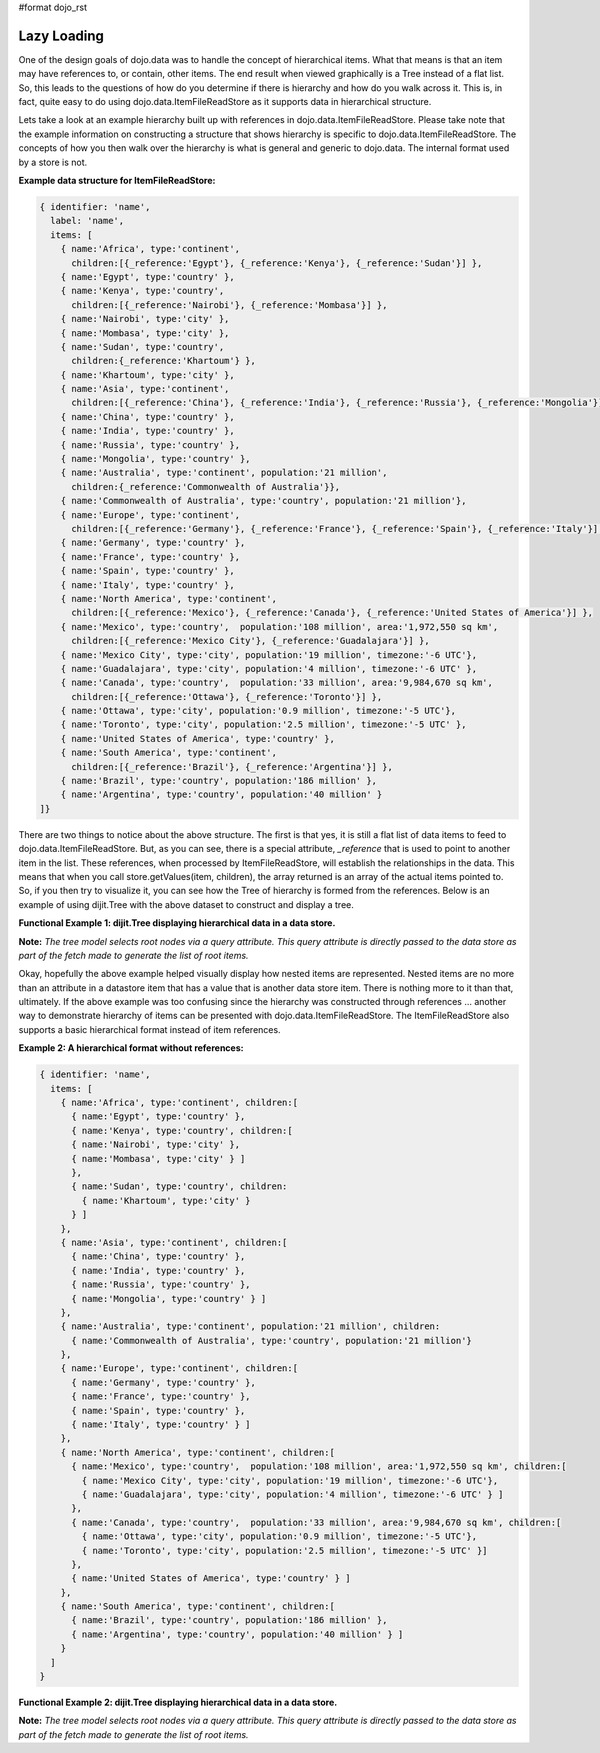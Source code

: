 #format dojo_rst

**Lazy Loading**
================

One of the design goals of dojo.data was to handle the concept of hierarchical items.  What that means is that an item may have references to, or contain, other items.  The end result when viewed graphically is a Tree instead of a flat list.  So, this leads to the questions of how do you determine if there is hierarchy and how do you walk across it.  This is, in fact, quite easy to do using dojo.data.ItemFileReadStore as it supports data in hierarchical structure.

Lets take a look at an example hierarchy built up with references in dojo.data.ItemFileReadStore.  Please take note that the example information on constructing a structure that shows hierarchy is specific to dojo.data.ItemFileReadStore.  The concepts of how you then walk over the hierarchy is what is general and generic to dojo.data.  The internal format used by a store is not.

**Example data structure for ItemFileReadStore:**

.. code-block :: javascript

  { identifier: 'name',
    label: 'name',
    items: [
      { name:'Africa', type:'continent',
        children:[{_reference:'Egypt'}, {_reference:'Kenya'}, {_reference:'Sudan'}] },
      { name:'Egypt', type:'country' },
      { name:'Kenya', type:'country',
        children:[{_reference:'Nairobi'}, {_reference:'Mombasa'}] },
      { name:'Nairobi', type:'city' },
      { name:'Mombasa', type:'city' },
      { name:'Sudan', type:'country',
        children:{_reference:'Khartoum'} },
      { name:'Khartoum', type:'city' },
      { name:'Asia', type:'continent',
        children:[{_reference:'China'}, {_reference:'India'}, {_reference:'Russia'}, {_reference:'Mongolia'}] },
      { name:'China', type:'country' },
      { name:'India', type:'country' },
      { name:'Russia', type:'country' },
      { name:'Mongolia', type:'country' },
      { name:'Australia', type:'continent', population:'21 million',
        children:{_reference:'Commonwealth of Australia'}},
      { name:'Commonwealth of Australia', type:'country', population:'21 million'},
      { name:'Europe', type:'continent',
        children:[{_reference:'Germany'}, {_reference:'France'}, {_reference:'Spain'}, {_reference:'Italy'}] },
      { name:'Germany', type:'country' },
      { name:'France', type:'country' },
      { name:'Spain', type:'country' },
      { name:'Italy', type:'country' },
      { name:'North America', type:'continent',
        children:[{_reference:'Mexico'}, {_reference:'Canada'}, {_reference:'United States of America'}] },
      { name:'Mexico', type:'country',  population:'108 million', area:'1,972,550 sq km',
        children:[{_reference:'Mexico City'}, {_reference:'Guadalajara'}] },
      { name:'Mexico City', type:'city', population:'19 million', timezone:'-6 UTC'},
      { name:'Guadalajara', type:'city', population:'4 million', timezone:'-6 UTC' },
      { name:'Canada', type:'country',  population:'33 million', area:'9,984,670 sq km',
        children:[{_reference:'Ottawa'}, {_reference:'Toronto'}] },
      { name:'Ottawa', type:'city', population:'0.9 million', timezone:'-5 UTC'},
      { name:'Toronto', type:'city', population:'2.5 million', timezone:'-5 UTC' },
      { name:'United States of America', type:'country' },
      { name:'South America', type:'continent',
        children:[{_reference:'Brazil'}, {_reference:'Argentina'}] },
      { name:'Brazil', type:'country', population:'186 million' },
      { name:'Argentina', type:'country', population:'40 million' }
  ]}

There are two things to notice about the above structure.  The first is that yes, it is still a flat list of data items to feed to dojo.data.ItemFileReadStore.  But, as you can see, there is a special attribute, *_reference* that is used to point to another item in the list.  These references, when processed by ItemFileReadStore, will establish the relationships in the data.  This means that when you call store.getValues(item, children), the array returned is an array of the actual items pointed to.  So, if you then try to visualize it, you can see how the Tree of hierarchy is formed from the references.  Below is an example of using dijit.Tree with the above dataset to construct and display a tree.

**Functional Example 1:  dijit.Tree displaying hierarchical data in a data store.**

**Note:** *The tree model selects root nodes via a query attribute.  This query attribute is directly passed to the data store as part of the fetch made to generate the list of root items.*

.. cv-compound ::
  
  .. cv :: javascript

    <script>
      dojo.require("dojo.data.ItemFileReadStore");
      dojo.require("dijit.Tree");
      var storeData = { identifier: 'name',
        label: 'name',
        items: [
          { name:'Africa', type:'continent',
            children:[{_reference:'Egypt'}, {_reference:'Kenya'}, {_reference:'Sudan'}] },
          { name:'Egypt', type:'country' },
          { name:'Kenya', type:'country',
            children:[{_reference:'Nairobi'}, {_reference:'Mombasa'}] },
          { name:'Nairobi', type:'city' },
          { name:'Mombasa', type:'city' },
          { name:'Sudan', type:'country',
            children:{_reference:'Khartoum'} },
          { name:'Khartoum', type:'city' },
          { name:'Asia', type:'continent',
            children:[{_reference:'China'}, {_reference:'India'}, {_reference:'Russia'}, {_reference:'Mongolia'}] },
          { name:'China', type:'country' },
          { name:'India', type:'country' },
          { name:'Russia', type:'country' },
          { name:'Mongolia', type:'country' },
          { name:'Australia', type:'continent', population:'21 million',
            children:{_reference:'Commonwealth of Australia'}},
          { name:'Commonwealth of Australia', type:'country', population:'21 million'},
          { name:'Europe', type:'continent',
            children:[{_reference:'Germany'}, {_reference:'France'}, {_reference:'Spain'}, {_reference:'Italy'}] },
          { name:'Germany', type:'country' },
          { name:'France', type:'country' },
          { name:'Spain', type:'country' },
          { name:'Italy', type:'country' },
          { name:'North America', type:'continent',
            children:[{_reference:'Mexico'}, {_reference:'Canada'}, {_reference:'United States of America'}] },
          { name:'Mexico', type:'country',  population:'108 million', area:'1,972,550 sq km',
            children:[{_reference:'Mexico City'}, {_reference:'Guadalajara'}] },
          { name:'Mexico City', type:'city', population:'19 million', timezone:'-6 UTC'},
          { name:'Guadalajara', type:'city', population:'4 million', timezone:'-6 UTC' },
          { name:'Canada', type:'country',  population:'33 million', area:'9,984,670 sq km',
            children:[{_reference:'Ottawa'}, {_reference:'Toronto'}] },
          { name:'Ottawa', type:'city', population:'0.9 million', timezone:'-5 UTC'},
          { name:'Toronto', type:'city', population:'2.5 million', timezone:'-5 UTC' },
          { name:'United States of America', type:'country' },
          { name:'South America', type:'continent',
            children:[{_reference:'Brazil'}, {_reference:'Argentina'}] },
          { name:'Brazil', type:'country', population:'186 million' },
          { name:'Argentina', type:'country', population:'40 million' }
      ]};
    </script>

  .. cv :: html 

    <div dojoType="dojo.data.ItemFileReadStore" data="storeData" jsId="geographyStore"></div>
    <div dojoType="dijit.tree.ForestStoreModel" jsId="geographyModel" store="geographyStore" query="{type: 'continent'}" rootId="Geography" rootLabel="Geography"></div>
    <div dojoType="dijit.Tree" model="geographyModel"></div>



Okay, hopefully the above example helped visually display how nested items are represented.  Nested items are no more than an attribute in a datastore item that has a value that is another data store item.  There is nothing more to it than that, ultimately.  If the above example was too confusing since the hierarchy was constructed through references ... another way to demonstrate hierarchy of items can be presented with dojo.data.ItemFileReadStore.  The ItemFileReadStore also supports a basic hierarchical format instead of item references.  

**Example 2:  A hierarchical format without references:**

.. code-block :: javascript

  { identifier: 'name',
    items: [
      { name:'Africa', type:'continent', children:[
        { name:'Egypt', type:'country' }, 
        { name:'Kenya', type:'country', children:[
        { name:'Nairobi', type:'city' },
        { name:'Mombasa', type:'city' } ]
        },
        { name:'Sudan', type:'country', children:
          { name:'Khartoum', type:'city' } 
        } ]
      },
      { name:'Asia', type:'continent', children:[
        { name:'China', type:'country' },
        { name:'India', type:'country' },
        { name:'Russia', type:'country' },
        { name:'Mongolia', type:'country' } ]
      },
      { name:'Australia', type:'continent', population:'21 million', children:
        { name:'Commonwealth of Australia', type:'country', population:'21 million'}
      },
      { name:'Europe', type:'continent', children:[
        { name:'Germany', type:'country' },
        { name:'France', type:'country' },
        { name:'Spain', type:'country' },
        { name:'Italy', type:'country' } ]
      },
      { name:'North America', type:'continent', children:[
        { name:'Mexico', type:'country',  population:'108 million', area:'1,972,550 sq km', children:[
          { name:'Mexico City', type:'city', population:'19 million', timezone:'-6 UTC'},
          { name:'Guadalajara', type:'city', population:'4 million', timezone:'-6 UTC' } ]
        },
        { name:'Canada', type:'country',  population:'33 million', area:'9,984,670 sq km', children:[
          { name:'Ottawa', type:'city', population:'0.9 million', timezone:'-5 UTC'},
          { name:'Toronto', type:'city', population:'2.5 million', timezone:'-5 UTC' }]
        },
        { name:'United States of America', type:'country' } ]
      },
      { name:'South America', type:'continent', children:[
        { name:'Brazil', type:'country', population:'186 million' },
        { name:'Argentina', type:'country', population:'40 million' } ]
      } 
    ]
  }

**Functional Example 2:  dijit.Tree displaying hierarchical data in a data store.**

**Note:** *The tree model selects root nodes via a query attribute.  This query attribute is directly passed to the data store as part of the fetch made to generate the list of root items.*

.. cv-compound ::
  
  .. cv :: javascript

    <script>
      dojo.require("dojo.data.ItemFileReadStore");
      dojo.require("dijit.Tree");
      var storeData2 = { 
        identifier: 'name',
        label: 'name',
        items: [
          { name:'Africa', type:'continent', children:[
            { name:'Egypt', type:'country' }, 
            { name:'Kenya', type:'country', children:[
            { name:'Nairobi', type:'city' },
            { name:'Mombasa', type:'city' } ]
            },
            { name:'Sudan', type:'country', children:
              { name:'Khartoum', type:'city' } 
            } ]
          },
          { name:'Asia', type:'continent', children:[
            { name:'China', type:'country' },
            { name:'India', type:'country' },
            { name:'Russia', type:'country' },
            { name:'Mongolia', type:'country' } ]
          },
          { name:'Australia', type:'continent', population:'21 million', children:
            { name:'Commonwealth of Australia', type:'country', population:'21 million'}
          },
          { name:'Europe', type:'continent', children:[
            { name:'Germany', type:'country' },
            { name:'France', type:'country' },
            { name:'Spain', type:'country' },
            { name:'Italy', type:'country' } ]
          },
          { name:'North America', type:'continent', children:[
            { name:'Mexico', type:'country',  population:'108 million', area:'1,972,550 sq km', children:[
              { name:'Mexico City', type:'city', population:'19 million', timezone:'-6 UTC'},
              { name:'Guadalajara', type:'city', population:'4 million', timezone:'-6 UTC' } ]
            },
            { name:'Canada', type:'country',  population:'33 million', area:'9,984,670 sq km', children:[
              { name:'Ottawa', type:'city', population:'0.9 million', timezone:'-5 UTC'},
              { name:'Toronto', type:'city', population:'2.5 million', timezone:'-5 UTC' }]
            },
            { name:'United States of America', type:'country' } ]
          },
          { name:'South America', type:'continent', children:[
            { name:'Brazil', type:'country', population:'186 million' },
            { name:'Argentina', type:'country', population:'40 million' } ]
          } 
        ]
      };
    </script>

  .. cv :: html 

    <div dojoType="dojo.data.ItemFileReadStore" data="storeData2" jsId="geographyStore2"></div>
    <div dojoType="dijit.tree.ForestStoreModel" jsId="geographyModel2" store="geographyStore2" query="{type: 'continent'}" rootId="Geography" rootLabel="Geography"></div>
    <div dojoType="dijit.Tree" model="geographyModel2"></div>
